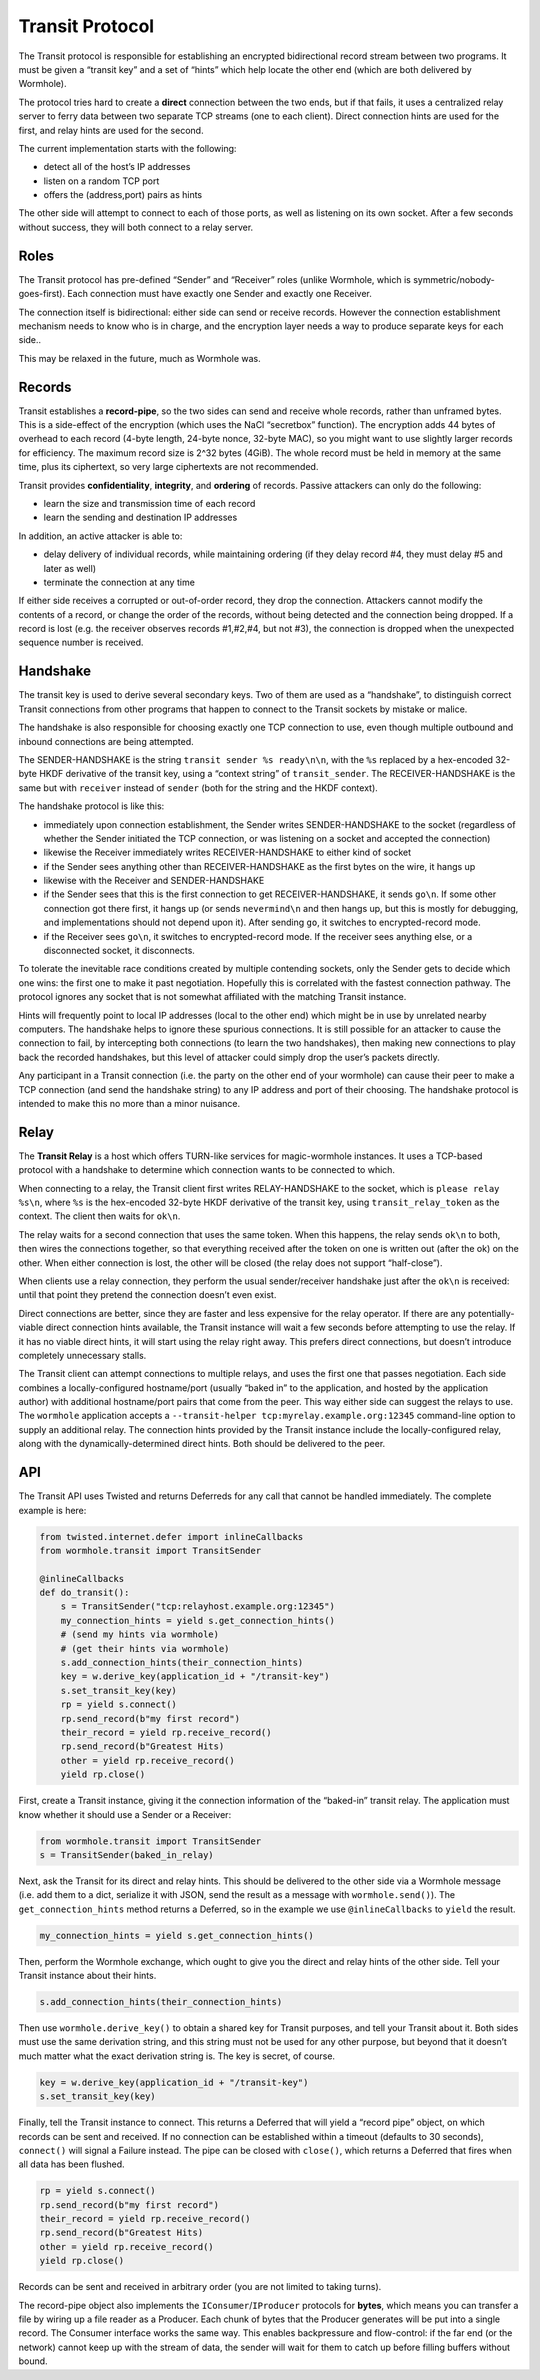 Transit Protocol
================

The Transit protocol is responsible for establishing an encrypted
bidirectional record stream between two programs. It must be given a
“transit key” and a set of “hints” which help locate the other end
(which are both delivered by Wormhole).

The protocol tries hard to create a **direct** connection between the
two ends, but if that fails, it uses a centralized relay server to ferry
data between two separate TCP streams (one to each client). Direct
connection hints are used for the first, and relay hints are used for
the second.

The current implementation starts with the following:

-  detect all of the host’s IP addresses
-  listen on a random TCP port
-  offers the (address,port) pairs as hints

The other side will attempt to connect to each of those ports, as well
as listening on its own socket. After a few seconds without success,
they will both connect to a relay server.

Roles
-----

The Transit protocol has pre-defined “Sender” and “Receiver” roles
(unlike Wormhole, which is symmetric/nobody-goes-first). Each connection
must have exactly one Sender and exactly one Receiver.

The connection itself is bidirectional: either side can send or receive
records. However the connection establishment mechanism needs to know
who is in charge, and the encryption layer needs a way to produce
separate keys for each side..

This may be relaxed in the future, much as Wormhole was.

Records
-------

Transit establishes a **record-pipe**, so the two sides can send and
receive whole records, rather than unframed bytes. This is a side-effect
of the encryption (which uses the NaCl “secretbox” function). The
encryption adds 44 bytes of overhead to each record (4-byte length,
24-byte nonce, 32-byte MAC), so you might want to use slightly larger
records for efficiency. The maximum record size is 2^32 bytes (4GiB).
The whole record must be held in memory at the same time, plus its
ciphertext, so very large ciphertexts are not recommended.

Transit provides **confidentiality**, **integrity**, and **ordering** of
records. Passive attackers can only do the following:

-  learn the size and transmission time of each record
-  learn the sending and destination IP addresses

In addition, an active attacker is able to:

-  delay delivery of individual records, while maintaining ordering (if
   they delay record #4, they must delay #5 and later as well)
-  terminate the connection at any time

If either side receives a corrupted or out-of-order record, they drop
the connection. Attackers cannot modify the contents of a record, or
change the order of the records, without being detected and the
connection being dropped. If a record is lost (e.g. the receiver
observes records #1,#2,#4, but not #3), the connection is dropped when
the unexpected sequence number is received.

Handshake
---------

The transit key is used to derive several secondary keys. Two of them
are used as a “handshake”, to distinguish correct Transit connections
from other programs that happen to connect to the Transit sockets by
mistake or malice.

The handshake is also responsible for choosing exactly one TCP
connection to use, even though multiple outbound and inbound connections
are being attempted.

The SENDER-HANDSHAKE is the string ``transit sender %s ready\n\n``, with
the ``%s`` replaced by a hex-encoded 32-byte HKDF derivative of the
transit key, using a “context string” of ``transit_sender``. The
RECEIVER-HANDSHAKE is the same but with ``receiver`` instead of
``sender`` (both for the string and the HKDF context).

The handshake protocol is like this:

-  immediately upon connection establishment, the Sender writes
   SENDER-HANDSHAKE to the socket (regardless of whether the Sender
   initiated the TCP connection, or was listening on a socket and
   accepted the connection)
-  likewise the Receiver immediately writes RECEIVER-HANDSHAKE to either
   kind of socket
-  if the Sender sees anything other than RECEIVER-HANDSHAKE as the
   first bytes on the wire, it hangs up
-  likewise with the Receiver and SENDER-HANDSHAKE
-  if the Sender sees that this is the first connection to get
   RECEIVER-HANDSHAKE, it sends ``go\n``. If some other connection got
   there first, it hangs up (or sends ``nevermind\n`` and then hangs up,
   but this is mostly for debugging, and implementations should not
   depend upon it). After sending ``go``, it switches to
   encrypted-record mode.
-  if the Receiver sees ``go\n``, it switches to encrypted-record mode.
   If the receiver sees anything else, or a disconnected socket, it
   disconnects.

To tolerate the inevitable race conditions created by multiple
contending sockets, only the Sender gets to decide which one wins: the
first one to make it past negotiation. Hopefully this is correlated with
the fastest connection pathway. The protocol ignores any socket that is
not somewhat affiliated with the matching Transit instance.

Hints will frequently point to local IP addresses (local to the other
end) which might be in use by unrelated nearby computers. The handshake
helps to ignore these spurious connections. It is still possible for an
attacker to cause the connection to fail, by intercepting both
connections (to learn the two handshakes), then making new connections
to play back the recorded handshakes, but this level of attacker could
simply drop the user’s packets directly.

Any participant in a Transit connection (i.e. the party on the other end
of your wormhole) can cause their peer to make a TCP connection (and
send the handshake string) to any IP address and port of their choosing.
The handshake protocol is intended to make this no more than a minor
nuisance.

Relay
-----

The **Transit Relay** is a host which offers TURN-like services for
magic-wormhole instances. It uses a TCP-based protocol with a handshake
to determine which connection wants to be connected to which.

When connecting to a relay, the Transit client first writes
RELAY-HANDSHAKE to the socket, which is ``please relay %s\n``, where
``%s`` is the hex-encoded 32-byte HKDF derivative of the transit key,
using ``transit_relay_token`` as the context. The client then waits for
``ok\n``.

The relay waits for a second connection that uses the same token. When
this happens, the relay sends ``ok\n`` to both, then wires the
connections together, so that everything received after the token on one
is written out (after the ok) on the other. When either connection is
lost, the other will be closed (the relay does not support
“half-close”).

When clients use a relay connection, they perform the usual
sender/receiver handshake just after the ``ok\n`` is received: until
that point they pretend the connection doesn’t even exist.

Direct connections are better, since they are faster and less expensive
for the relay operator. If there are any potentially-viable direct
connection hints available, the Transit instance will wait a few seconds
before attempting to use the relay. If it has no viable direct hints, it
will start using the relay right away. This prefers direct connections,
but doesn’t introduce completely unnecessary stalls.

The Transit client can attempt connections to multiple relays, and uses
the first one that passes negotiation. Each side combines a
locally-configured hostname/port (usually “baked in” to the application,
and hosted by the application author) with additional hostname/port
pairs that come from the peer. This way either side can suggest the
relays to use. The ``wormhole`` application accepts a
``--transit-helper tcp:myrelay.example.org:12345`` command-line option
to supply an additional relay. The connection hints provided by the
Transit instance include the locally-configured relay, along with the
dynamically-determined direct hints. Both should be delivered to the
peer.

API
---

The Transit API uses Twisted and returns Deferreds for any call that
cannot be handled immediately. The complete example is here:

.. code:: python

   from twisted.internet.defer import inlineCallbacks
   from wormhole.transit import TransitSender

   @inlineCallbacks
   def do_transit():
       s = TransitSender("tcp:relayhost.example.org:12345")
       my_connection_hints = yield s.get_connection_hints()
       # (send my hints via wormhole)
       # (get their hints via wormhole)
       s.add_connection_hints(their_connection_hints)
       key = w.derive_key(application_id + "/transit-key")
       s.set_transit_key(key)
       rp = yield s.connect()
       rp.send_record(b"my first record")
       their_record = yield rp.receive_record()
       rp.send_record(b"Greatest Hits)
       other = yield rp.receive_record()
       yield rp.close()

First, create a Transit instance, giving it the connection information
of the “baked-in” transit relay. The application must know whether it
should use a Sender or a Receiver:

.. code:: python

   from wormhole.transit import TransitSender
   s = TransitSender(baked_in_relay)

Next, ask the Transit for its direct and relay hints. This should be
delivered to the other side via a Wormhole message (i.e. add them to a
dict, serialize it with JSON, send the result as a message with
``wormhole.send()``). The ``get_connection_hints`` method returns a
Deferred, so in the example we use ``@inlineCallbacks`` to ``yield`` the
result.

.. code:: python

   my_connection_hints = yield s.get_connection_hints()

Then, perform the Wormhole exchange, which ought to give you the direct
and relay hints of the other side. Tell your Transit instance about
their hints.

.. code:: python

   s.add_connection_hints(their_connection_hints)

Then use ``wormhole.derive_key()`` to obtain a shared key for Transit
purposes, and tell your Transit about it. Both sides must use the same
derivation string, and this string must not be used for any other
purpose, but beyond that it doesn’t much matter what the exact
derivation string is. The key is secret, of course.

.. code:: python

   key = w.derive_key(application_id + "/transit-key")
   s.set_transit_key(key)

Finally, tell the Transit instance to connect. This returns a Deferred
that will yield a “record pipe” object, on which records can be sent and
received. If no connection can be established within a timeout (defaults
to 30 seconds), ``connect()`` will signal a Failure instead. The pipe
can be closed with ``close()``, which returns a Deferred that fires when
all data has been flushed.

.. code:: python

   rp = yield s.connect()
   rp.send_record(b"my first record")
   their_record = yield rp.receive_record()
   rp.send_record(b"Greatest Hits)
   other = yield rp.receive_record()
   yield rp.close()

Records can be sent and received in arbitrary order (you are not limited
to taking turns).

The record-pipe object also implements the ``IConsumer``/``IProducer``
protocols for **bytes**, which means you can transfer a file by wiring
up a file reader as a Producer. Each chunk of bytes that the Producer
generates will be put into a single record. The Consumer interface works
the same way. This enables backpressure and flow-control: if the far end
(or the network) cannot keep up with the stream of data, the sender will
wait for them to catch up before filling buffers without bound.
